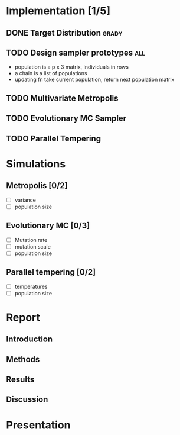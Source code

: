 * Implementation [1/5]
** DONE Target Distribution					      :grady:
** TODO Design sampler prototypes					:all:
   - population is a p x 3 matrix, individuals in rows
   - a chain is a list of populations
   - updating fn take current population, return next population matrix
** TODO Multivariate Metropolis
** TODO Evolutionary MC Sampler
** TODO Parallel Tempering
* Simulations
** Metropolis [0/2]
 - [ ] variance
 - [ ] population size
** Evolutionary MC [0/3]
 - [ ] Mutation rate
 - [ ] mutation scale
 - [ ] population size
** Parallel tempering [0/2]
 - [ ] temperatures
 - [ ] population size

* Report
** Introduction
** Methods
** Results
** Discussion

* Presentation

